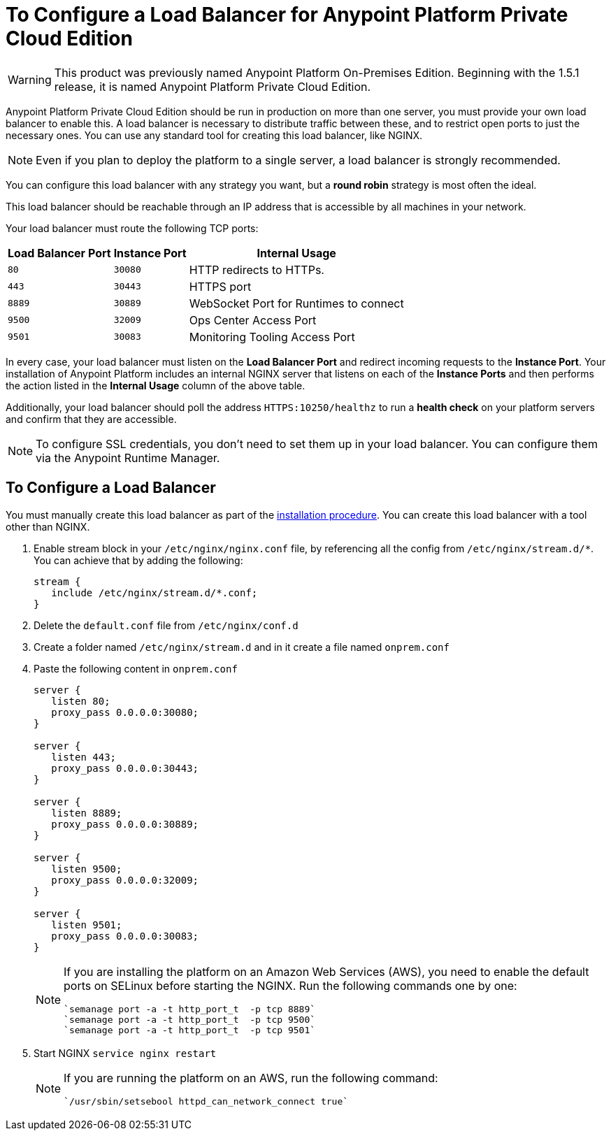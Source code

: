 = To Configure a Load Balancer for Anypoint Platform Private Cloud Edition

[WARNING]
This product was previously named Anypoint Platform On-Premises Edition. Beginning with the 1.5.1 release, it is named Anypoint Platform Private Cloud Edition.

Anypoint Platform Private Cloud Edition should be run in production on more than one server, you must provide your own load balancer to enable this. A load balancer is necessary to distribute traffic between these, and to restrict open ports to just the necessary ones. You can use any standard tool for creating this load balancer, like NGINX.

[NOTE]
Even if you plan to deploy the platform to a single server, a load balancer is strongly recommended.

You can configure this load balancer with any strategy you want, but a *round robin* strategy is most often the ideal.

This load balancer should be reachable through an IP address that is accessible by all machines in your network.

Your load balancer must route the following TCP ports:

[%header%autowidth.spread]
|===
|Load Balancer Port |Instance Port | Internal Usage
|`80` | `30080`  | HTTP redirects to HTTPs.
|`443` | `30443` | HTTPS port
|`8889` | `30889` | WebSocket Port for Runtimes to connect
|`9500` | `32009` | Ops Center Access Port
|`9501` | `30083` | Monitoring Tooling Access Port
|===


In every case, your load balancer must listen on the *Load Balancer Port* and redirect incoming requests to the *Instance Port*. Your installation of Anypoint Platform includes an internal NGINX server that listens on each of the *Instance Ports* and then performs the action listed in the *Internal Usage* column of the above table.

Additionally, your load balancer should poll the address `HTTPS:10250/healthz` to run a *health check* on your platform servers and confirm that they are accessible.


[NOTE]
To configure SSL credentials, you don't need to set them up in your load balancer. You can configure them via the Anypoint Runtime Manager.

== To Configure a Load Balancer

You must manually create this load balancer as part of the link:/anypoint-private-cloud/v/1.5/install-installer[installation procedure]. You can create this load balancer with a tool other than NGINX.


1. Enable stream block in your `/etc/nginx/nginx.conf` file, by referencing all the config from `/etc/nginx/stream.d/*`. You can achieve that by adding the following:
+
[souce, json, linenums]
----
stream {
   include /etc/nginx/stream.d/*.conf;
}
----

1. Delete the `default.conf` file from `/etc/nginx/conf.d`
1. Create a folder named `/etc/nginx/stream.d` and in it create a file named `onprem.conf`
1. Paste the following content in `onprem.conf`
+
[source, json, linenums]
----
server {
   listen 80;
   proxy_pass 0.0.0.0:30080;
}

server {
   listen 443;
   proxy_pass 0.0.0.0:30443;
}

server {
   listen 8889;
   proxy_pass 0.0.0.0:30889;
}

server {
   listen 9500;
   proxy_pass 0.0.0.0:32009;
}

server {
   listen 9501;
   proxy_pass 0.0.0.0:30083;
}
----
+
[NOTE]
====
If you are installing the platform on an Amazon Web Services (AWS), you need to enable the default ports on SELinux before starting the NGINX. Run the following commands one by one:

----
`semanage port -a -t http_port_t  -p tcp 8889`
`semanage port -a -t http_port_t  -p tcp 9500`
`semanage port -a -t http_port_t  -p tcp 9501`
----
====

1. Start NGINX
`service nginx restart`
+
[NOTE]
====
If you are running the platform on an AWS, run the following command:

----
`/usr/sbin/setsebool httpd_can_network_connect true`
----
====


